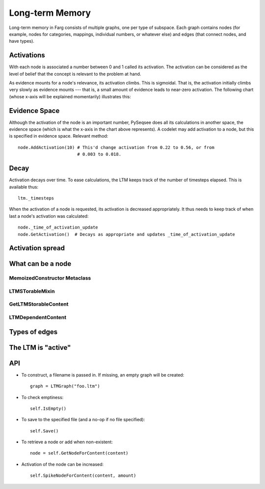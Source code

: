 Long-term Memory
===================

Long-term memory in Farg consists of multiple graphs, one per type of subspace.
Each graph contains nodes (for example, nodes for categories, mappings,
individual numbers, or whatever else) and edges (that connect nodes, and have
types).

Activations
-------------

With each node is associated a number between 0 and 1 called its activation. The
activation can be considered as the level of belief that the concept is relevant
to the problem at hand.

As evidence mounts for a node's relevance, its activation climbs. This is
sigmoidal. That is, the activation initially climbs very slowly as evidence
mounts --- that is, a small amount of evidence leads to near-zero activation. The
following chart (whose x-axis will be explained momentarily) illustrates this:

.. raw:: html

  <img src="http://chart.apis.google.com/chart?chxr=0,0,1&chxt=y,x&chs=440x220&cht=lxy&chco=3072F3&chds=0,100,0,1&chd=t:0,10,20,30,40,50,60,70,80,90,100|0.003,0.018,0.043,0.093,0.22,0.562,0.811,0.895,0.932,0.952,0.964&chdl=Activation&chdlp=b&chls=2,4,1&chma=5,5,5,25&chtt=Activation+given+evidence" width="440" height="220" alt="Activation given evidence" />

Evidence Space
----------------

Although the activation of the node is an important number, PySeqsee does all its
calculations in another space, the evidence space (which is what the x-axis in the
chart above represents). A codelet may add activation to a node, but this is specified in
evidence space. Relevant method::

  node.AddActivation(10) # This'd change activation from 0.22 to 0.56, or from
                         # 0.003 to 0.018.

Decay
------

Activation decays over time. To ease calculations, the LTM keeps track of the
number of timesteps elapsed. This is available thus::

  ltm._timesteps

When the activation of a node is requested, its activation is decreased appropriately.
It thus needs to keep track of when last a node's activation was calculated::

  node._time_of_activation_update
  node.GetActivation()  # Decays as appropriate and updates _time_of_activation_update

Activation spread
------------------

What can be a node
--------------------

MemoizedConstructor Metaclass
******************************

LTMSTorableMixin
******************

GetLTMStorableContent
**********************

LTMDependentContent
*********************

Types of edges
----------------

The LTM is "active"
--------------------

API
-------

* To construct, a filename is passed in. If missing, an empty graph will be created::

    graph = LTMGraph("foo.ltm")

* To check emptiness::

    self.IsEmpty()

* To save to the specified file (and a no-op if no file specified)::

    self.Save()

* To retrieve a node or add when non-existent::

    node = self.GetNodeForContent(content)

* Activation of the node can be increased::

    self.SpikeNodeForContent(content, amount)